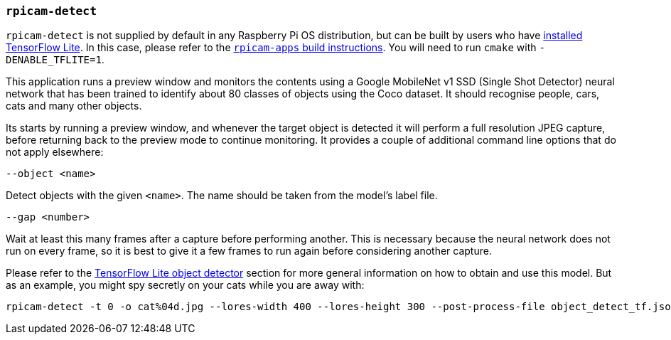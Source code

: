 === `rpicam-detect`

`rpicam-detect` is not supplied by default in any Raspberry Pi OS distribution, but can be built by users who have xref:camera_software.adoc#post-processing-with-tensorflow-lite[installed TensorFlow Lite]. In this case, please refer to the xref:camera_software.adoc#building-libcamera-and-rpicam-apps[`rpicam-apps` build instructions]. You will need to run `cmake` with `-DENABLE_TFLITE=1`.

This application runs a preview window and monitors the contents using a Google MobileNet v1 SSD (Single Shot Detector) neural network that has been trained to identify about 80 classes of objects using the Coco dataset. It should recognise people, cars, cats and many other objects.

Its starts by running a preview window, and whenever the target object is detected it will perform a full resolution JPEG capture, before returning back to the preview mode to continue monitoring. It provides a couple of additional command line options that do not apply elsewhere:

`--object <name>`

Detect objects with the given `<name>`. The name should be taken from the model's label file.

`--gap <number>`

Wait at least this many frames after a capture before performing another. This is necessary because the neural network does not run on every frame, so it is best to give it a few frames to run again before considering another capture.

Please refer to the xref:camera_software.adoc#object_detect_tf-stage[TensorFlow Lite object detector] section for more general information on how to obtain and use this model. But as an example, you might spy secretly on your cats while you are away with:

[,bash]
----
rpicam-detect -t 0 -o cat%04d.jpg --lores-width 400 --lores-height 300 --post-process-file object_detect_tf.json --object cat
----
